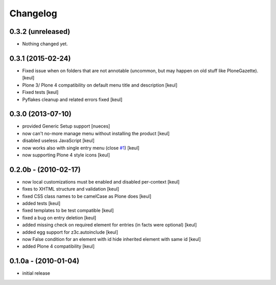 Changelog
=========

0.3.2 (unreleased)
------------------

- Nothing changed yet.


0.3.1 (2015-02-24)
------------------

- Fixed issue when on folders that are not annotable
  (uncommon, but may happen on old stuff like PloneGazette).
  [keul]
- Plone 3/ Plone 4 compatibility on default menu title and description
  [keul]
- Fixed tests
  [keul]
- Pyflakes cleanup and related errors fixed
  [keul]

0.3.0 (2013-07-10)
------------------

* provided Generic Setup support [nueces]
* now can't no-more manage menu without installing the product [keul]
* disabled useless JavaScript [keul]
* now works also with single entry menu (close `#1`__) [keul]
* now supporting Plone 4 style icons [keul]

  __ https://github.com/keul/redturtle.custommenu.factories/issues/1

0.2.0b - (2010-02-17)
---------------------

* now local customizations must be enabled and disabled per-context [keul]
* fixes to XHTML structure and validation [keul]
* fixed CSS class names to be camelCase as Plone does [keul]
* added tests [keul]
* fixed templates to be test compatible [keul]
* fixed a bug on entry deletion [keul]
* added missing check on required element for entries (in facts were optional) [keul]
* added egg support for z3c.autoinclude [keul]
* now False condition for an element with id hide inherited element with same id [keul]
* added Plone 4 compatibility [keul]

0.1.0a - (2010-01-04)
---------------------

* initial release

